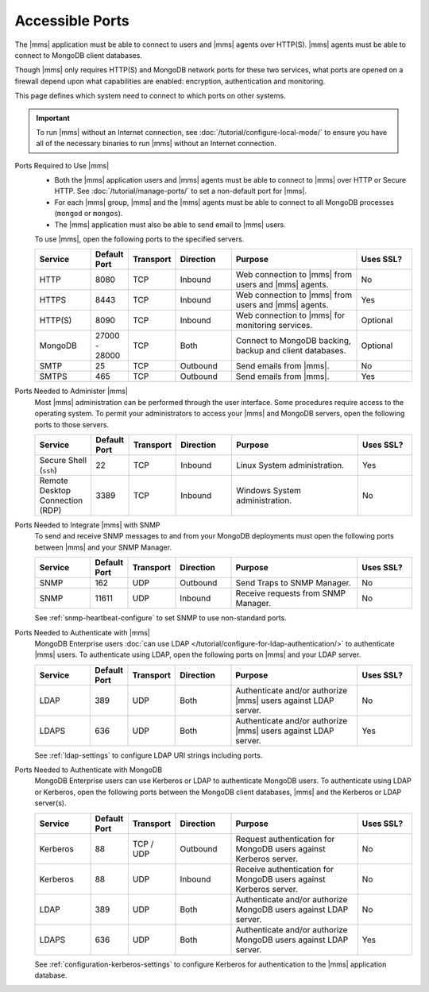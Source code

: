 Accessible Ports
~~~~~~~~~~~~~~~~

The |mms| application must be able to connect to users and |mms| agents
over HTTP(S). |mms| agents must be able to connect to MongoDB client
databases.

Though |mms| only requires HTTP(S) and MongoDB network ports for these
two services, what ports are opened on a firewall depend upon what
capabilities are enabled: encryption, authentication and monitoring.

This page defines which system need to connect to which ports on other
systems.

.. important:: 
   To run |mms| without an Internet connection, see
   :doc:`/tutorial/configure-local-mode/` to ensure you have all of the
   necessary binaries to run |mms| without an Internet connection.

Ports Required to Use |mms|
  * Both the |mms| application users and |mms| agents must be able to
    connect to |mms| over HTTP or Secure HTTP. 
    See :doc:`/tutorial/manage-ports/` to set a non-default port for 
    |mms|.
  * For each |mms| group, |mms| and the |mms| agents must be able to
    connect to all MongoDB processes (``mongod`` or ``mongos``).
  * The |mms| application must also be able to send email to |mms|
    users.

  To use |mms|, open the following ports to the specified servers. 

  .. list-table::
     :header-rows: 1
     :widths: 15,10,10,15,35,15

     * - Service
       - Default Port
       - Transport
       - Direction
       - Purpose
       - Uses SSL?
       
     * - HTTP
       - 8080
       - TCP
       - Inbound
       - Web connection to |mms| from users and |mms| agents.
       - No

     * - HTTPS
       - 8443
       - TCP
       - Inbound
       - Web connection to |mms| from users and |mms| agents.
       - Yes

     * - HTTP(S)
       - 8090
       - TCP
       - Inbound
       - Web connection to |mms| for monitoring services.
       - Optional

     * - MongoDB
       - 27000 - 28000
       - TCP
       - Both
       - Connect to MongoDB backing, backup and client databases.
       - Optional

     * - SMTP
       - 25
       - TCP
       - Outbound
       - Send emails from |mms|.
       - No

     * - SMTPS
       - 465
       - TCP
       - Outbound
       - Send emails from |mms|.
       - Yes

Ports Needed to Administer |mms|
  Most |mms| administration can be performed through the user
  interface. Some procedures require access to the operating system. To
  permit your administrators to access your |mms| and MongoDB servers,
  open the following ports to those servers.

  .. list-table::
     :header-rows: 1
     :widths: 15,10,10,15,35,15

     * - Service
       - Default Port
       - Transport
       - Direction
       - Purpose
       - Uses SSL?
       
     * - Secure Shell (``ssh``)
       - 22
       - TCP
       - Inbound
       - Linux System administration.
       - Yes
       
     * - Remote Desktop Connection (RDP)
       - 3389
       - TCP
       - Inbound
       - Windows System administration.
       - No

Ports Needed to Integrate |mms| with SNMP
  To send and receive SNMP messages to and from your MongoDB
  deployments must open the following ports between |mms| and your SNMP
  Manager.

  .. list-table::
     :header-rows: 1
     :widths: 15,10,10,15,35,15

     * - Service
       - Default Port
       - Transport
       - Direction
       - Purpose
       - Uses SSL?
       
     * - SNMP
       - 162
       - UDP
       - Outbound
       - Send Traps to SNMP Manager.
       - No

     * - SNMP
       - 11611
       - UDP
       - Inbound
       - Receive requests from SNMP Manager.
       - No

  See :ref:`snmp-heartbeat-configure` to set SNMP to use non-standard
  ports.

Ports Needed to Authenticate with |mms|
  MongoDB Enterprise users 
  :doc:`can use LDAP </tutorial/configure-for-ldap-authentication/>` 
  to authenticate |mms| users. To authenticate using LDAP, open the
  following ports on |mms| and your LDAP server.

  .. list-table::
     :header-rows: 1
     :widths: 15,10,10,15,35,15

     * - Service
       - Default Port
       - Transport
       - Direction
       - Purpose
       - Uses SSL?
       
     * - LDAP
       - 389
       - UDP
       - Both
       - Authenticate and/or authorize |mms| users against LDAP server.
       - No

     * - LDAPS
       - 636
       - UDP
       - Both
       - Authenticate and/or authorize |mms| users against LDAP server.
       - Yes

  See :ref:`ldap-settings` to configure LDAP URI strings including
  ports.

Ports Needed to Authenticate with MongoDB
  MongoDB Enterprise users can use Kerberos or LDAP to authenticate
  MongoDB users. To authenticate using LDAP or Kerberos, open the
  following ports between the MongoDB client databases, |mms| and the
  Kerberos or LDAP server(s).

  .. list-table::
     :header-rows: 1
     :widths: 15,10,10,15,35,15

     * - Service
       - Default Port
       - Transport
       - Direction
       - Purpose
       - Uses SSL?
       
     * - Kerberos
       - 88
       - TCP / UDP
       - Outbound
       - Request authentication for MongoDB users against Kerberos
         server.
       - No

     * - Kerberos
       - 88
       - UDP
       - Inbound
       - Receive authentication for MongoDB users against Kerberos
         server.
       - No

     * - LDAP
       - 389
       - UDP
       - Both
       - Authenticate and/or authorize MongoDB users against LDAP
         server.
       - No

     * - LDAPS
       - 636
       - UDP
       - Both
       - Authenticate and/or authorize MongoDB users against LDAP
         server.
       - Yes

  See :ref:`configuration-kerberos-settings` to configure Kerberos for
  authentication to the |mms| application database.
